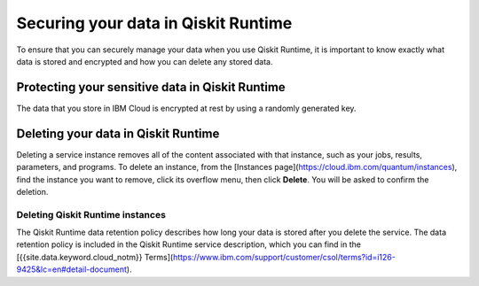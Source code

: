 Securing your data in Qiskit Runtime
====================================

To ensure that you can securely manage your data when you use Qiskit Runtime, it is important to know exactly what data is stored and encrypted and how you can delete any stored data.
 

Protecting your sensitive data in Qiskit Runtime
------------------------------------------------

The data that you store in IBM Cloud is encrypted at rest by using a randomly generated key.


Deleting your data in Qiskit Runtime
------------------------------------

Deleting a service instance removes all of the content associated with that instance, such as your jobs, results, parameters, and programs. To delete an instance, from the [Instances page](https://cloud.ibm.com/quantum/instances), find the instance you want to remove, click its overflow menu, then click **Delete**. You will be asked to confirm the deletion.

Deleting Qiskit Runtime instances
^^^^^^^^^^^^^^^^^^^^^^^^^^^^^^^^^

The Qiskit Runtime data retention policy describes how long your data is stored after you delete the service. The data retention policy is included in the Qiskit Runtime service description, which you can find in the [{{site.data.keyword.cloud_notm}} Terms](https://www.ibm.com/support/customer/csol/terms?id=i126-9425&lc=en#detail-document).
